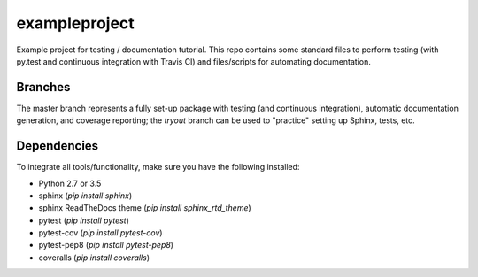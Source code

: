exampleproject
==============
.. image:: https://travis-ci.org/lukassnoek/exampleproject.svg?branch=master
  :target: https://travis-ci.org/lukassnoek/exampleproject

.. image:: https://coveralls.io/repos/github/lukassnoek/exampleproject/badge.svg?branch=master
  :target: https://coveralls.io/github/lukassnoek/exampleproject?branch=master

Example project for testing / documentation tutorial. This repo contains some standard files to perform
testing (with py.test and continuous integration with Travis CI) and files/scripts for automating documentation.

Branches
--------
The master branch represents a fully set-up package with testing (and continuous integration),
automatic documentation generation, and coverage reporting; the `tryout` branch can be used
to "practice" setting up Sphinx, tests, etc.

Dependencies
------------
To integrate all tools/functionality, make sure you have the following installed:

- Python 2.7 or 3.5
- sphinx (`pip install sphinx`)
- sphinx ReadTheDocs theme (`pip install sphinx_rtd_theme`)
- pytest (`pip install pytest`)
- pytest-cov (`pip install pytest-cov`)
- pytest-pep8 (`pip install pytest-pep8`)
- coveralls (`pip install coveralls`)






